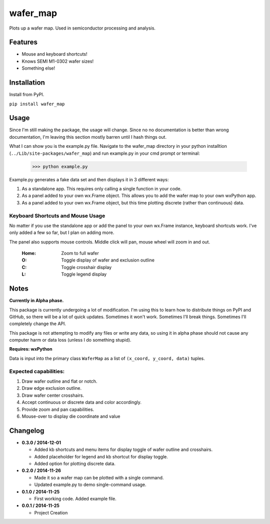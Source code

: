 =========
wafer_map
=========

Plots up a wafer map. Used in semiconductor processing and analysis.


Features
========

- Mouse and keyboard shortcuts!
- Knows SEMI M1-0302 wafer sizes!
- Something else!


Installation
============

Install from PyPI.

``pip install wafer_map``


Usage
=====

Since I'm still making the package, the usage will change. Since no
no documentation is better than wrong documentation, I'm leaving this section
mostly barren until I hash things out.

What I can show you is the example.py file. Navigate to the wafer_map
directory in your python installtion (``../Lib/site-packages/wafer_map``) and
run example.py in your cmd prompt or terminal:

    >>> python example.py

Example.py generates a fake data set and then displays it in 3 different ways:

1. As a standalone app. This requires only calling a single function in
   your code.
2. As a panel added to your own wx.Frame object. This allows you to add
   the wafer map to your own wxPython app.
3. As a panel added to your own wx.Frame object, but this time plotting
   discrete (rather than continuous) data.


Keyboard Shortcuts and Mouse Usage
----------------------------------

No matter if you use the standalone app or add the panel to your own wx.Frame
instance, keyboard shortcuts work. I've only added a few so far, but I plan
on adding more.

The panel also supports mouse controls. Middle click will pan, mouse wheel
will zoom in and out.

  :Home:  Zoom to full wafer
  :O:     Toggle display of wafer and exclusion outline
  :C:     Toggle crosshair display
  :L:     Toggle legend display


Notes
=====

**Currently in Alpha phase.**

This package is currently undergoing a lot of modification. I'm using this
to learn how to distribute things on PyPI and GitHub, so there will be a
lot of quick updates. Sometimes it won't work. Sometimes I'll break things.
Sometimes I'll completely change the API.

This package is not attempting to modify any files or write any data, so using
it in alpha phase should not cause any computer harm or data loss (unless I
do something stupid).

**Requires: wxPython**

Data is input into the primary class ``WaferMap`` as a list of ``(x_coord, y_coord, data)`` tuples.

Expected capabilities:
----------------------

1. Draw wafer outline and flat or notch.
2. Draw edge exclusion outline.
3. Draw wafer center crosshairs.
4. Accept continuous or discrete data and color accordingly.
5. Provide zoom and pan capabilities.
6. Mouse-over to display die coordinate and value


Changelog
=========

* **0.3.0 / 2014-12-01**

  + Added kb shortcuts and menu items for display toggle
    of wafer outline and crosshairs.
  + Added placeholder for legend and kb shortcut for display toggle.
  + Added option for plotting discrete data.

* **0.2.0 / 2014-11-26**

  + Made it so a wafer map can be plotted with a single
    command.
  + Updated example.py to demo single-command usage.

* **0.1.0 / 2014-11-25**

  + First working code. Added example file.

* **0.0.1 / 2014-11-25**

  + Project Creation